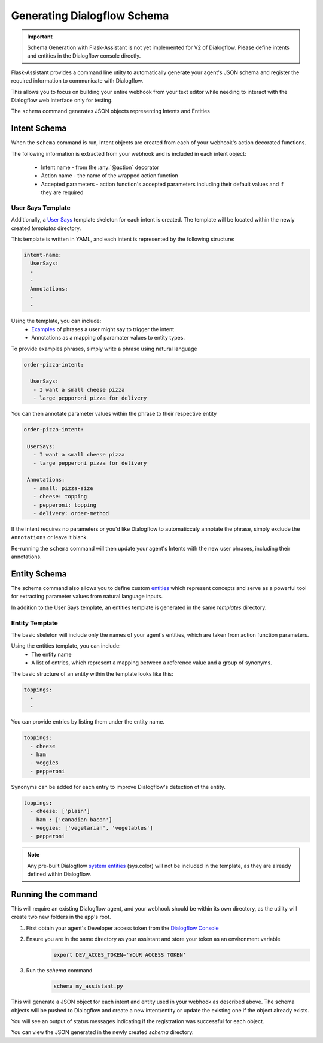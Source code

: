 ************************
Generating Dialogflow Schema
************************

.. IMPORTANT:: Schema Generation with Flask-Assistant is not yet implemented for V2 of Dialogflow. Please define intents and entities in the Dialogflow console directly.

Flask-Assistant provides a command line utilty to automatically generate your agent's JSON schema and register the required information to communicate with Dialogflow.

This allows you to focus on building your entire webhook from your text editor while needing to interact with the Dialogflow web interface only for testing.


The ``schema`` command generates JSON objects representing Intents and Entities


Intent Schema
=============

When the ``schema`` command is run, Intent objects are created from each of your webhook's action decorated functions.


The following information is extracted from your webhook and is included in each intent object:

    - Intent name - from the :any:`@action` decorator
    - Action name - the name of the wrapped action function
    - Accepted parameters - action function's accepted parameters including their default values and if they are required

User Says Template
------------------

Additionally, a `User Says <https://docs.api.ai/docs/concept-intents#user-says>`_ template skeleton for each intent is created.
The template will be located within the newly created `templates` directory.

This template is written in YAML, and each intent is represented by the following structure:

.. code-block:: yaml


    intent-name:
      UserSays:
      -
      -
      Annotations:
      -
      -

Using the template, you can include:
    - `Examples <https://docs.api.ai/docs/concept-intents#user-says>`_ of phrases a user might say to trigger the intent
    - Annotations as a mapping of paramater values to entity types.

To provide examples phrases, simply write a phrase using natural language

.. code-block:: yaml

    order-pizza-intent:

      UserSays:
       - I want a small cheese pizza
       - large pepporoni pizza for delivery

You can then annotate parameter values within the phrase to their respective entity

.. code-block:: language

     order-pizza-intent:

      UserSays:
        - I want a small cheese pizza
        - large pepperoni pizza for delivery

      Annotations:
        - small: pizza-size
        - cheese: topping
        - pepperoni: topping
        - delivery: order-method

If the intent requires no parameters or you'd like Dialogflow to automaticcaly annotate the phrase, simply exclude the ``Annotations``  or leave it blank.

Re-running the ``schema`` command will then update your agent's Intents with the new user phrases, including their annotations.



Entity Schema
=============

The schema command also allows you to define custom `entities <https://docs.api.ai/docs/concept-entities>`_ which represent
concepts and serve as a powerful tool for extracting parameter values from natural language inputs.

In addition to the User Says template, an entities template is generated in the same `templates` directory.

Entity Template
---------------

The basic skeleton will include only the names of your agent's entities, which are taken from action function parameters.

Using the entities template, you can include:
    - The entity name
    - A list of entries, which represent a mapping between a reference value and a group of synonyms.

The basic structure of an entity within the template looks like this:

.. code-block:: yaml

    toppings:
      -
      -

You can provide entries by listing them under the entity name.

.. code-block:: yaml

    toppings:
      - cheese
      - ham
      - veggies
      - pepperoni

Synonyms can be added for each entry to improve Dialogflow's detection of the entity.

.. code-block:: yaml

    toppings:
      - cheese: ['plain']
      - ham : ['canadian bacon']
      - veggies: ['vegetarian', 'vegetables']
      - pepperoni









.. note:: Any pre-built Dialogflow `system entities <https://docs.api.ai/docs/concept-entities#section-system-entities>`_ (sys.color) will not be included in the template, as they are already defined within Dialogflow.





Running the command
==========================

This will require an existing Dialogflow agent, and your webhook should be within its own directory, as the utility will create two new folders in the app's root.

1. First obtain your agent's Developer access token from the `Dialogflow Console`_
2. Ensure you are in the same directory as your assistant and store your token as an environment variable
    .. code-block:: bash

        export DEV_ACCES_TOKEN='YOUR ACCESS TOKEN'
3. Run the `schema` command
    .. code-block:: bash

        schema my_assistant.py

This will generate a JSON object for each intent and entity used in your webhook as described above. The schema objects will be pushed to Dialogflow and create a new intent/entity or update the existing one if the object already exists.

You will see an output of status messages indicating if the registration was successful for each object.

You can view the JSON generated in the newly created `schema` directory.



.. _`Dialogflow Console`: https://console.dialogflow.com/api-client
